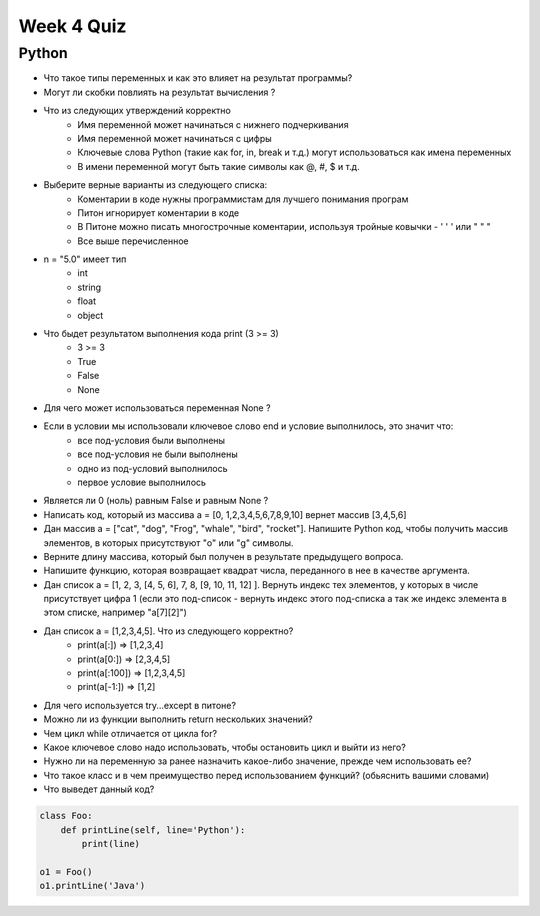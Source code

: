Week 4 Quiz
===========


Python
------

* Что такое типы переменных и как это влияет на результат программы?

* Могут ли скобки повлиять на результат вычисления ?

* Что из следующих утверждений корректно
    - Имя переменной может начинаться с нижнего подчеркивания
    - Имя переменной может начинаться с цифры
    - Ключевые слова Python (такие как for, in, break и т.д.) могут использоваться как имена переменных
    - В имени переменной могут быть такие символы как @, #, $ и т.д.

* Выберите верные варианты из следующего списка:
    - Коментарии в коде нужны программистам для лучшего понимания програм
    - Питон игнорирует коментарии в коде
    - В Питоне можно писать многострочные коментарии, используя тройные ковычки - ' ' ' или " " "
    - Все выше перечисленное

* n = "5.0" имеет тип
    - int
    - string
    - float
    - object

* Что быдет результатом выполнения кода  print (3 >= 3)
    - 3 >= 3
    - True
    - False
    - None

* Для чего может использоваться переменная None ?

* Если в условии мы использовали  ключевое слово end и условие выполнилось, это значит что:
    - все под-условия были выполнены
    - все под-условия не были выполнены
    - одно из под-условий выполнилось
    - первое условие выполнилось

* Является ли 0 (ноль) равным False и равным None ?

* Написать код, который из массива a = [0, 1,2,3,4,5,6,7,8,9,10] вернет массив [3,4,5,6]

* Дан массив a = ["cat", "dog", "Frog", "whale", "bird", "rocket"].  Напишите Python код, чтобы получить массив элементов, в которых присутствуют "o" или "g" символы.

* Верните длину массива, который был получен в результате предыдущего вопроса.

* Напишите функцию, которая возвращает квадрат числа, переданного в нее в качестве аргумента.

* Дан список a = [1, 2, 3, [4, 5, 6], 7, 8, [9, 10, 11, 12] ]. Вернуть индекс тех элементов, у которых в числе присутствует цифра 1 (если это под-список - вернуть индекс этого под-списка а так же индекс элемента в этом списке, например "a[7][2]")

* Дан список a = [1,2,3,4,5]. Что из следующего корректно?
    - print(a[:]) => [1,2,3,4]
    - print(a[0:]) => [2,3,4,5]
    - print(a[:100]) => [1,2,3,4,5]
    - print(a[-1:]) => [1,2]

* Для чего используется try...except в питоне?

* Можно ли из функции выполнить return нескольких значений?

* Чем цикл while отличается от цикла for?

* Какое ключевое слово надо использовать, чтобы остановить цикл и выйти из него?

* Нужно ли на переменную за ранее назначить какое-либо значение, прежде чем использовать ее?

* Что такое класс и в чем преимущество перед использованием функций? (обьяснить вашими словами)

* Что выведет данный код?

.. code-block:: python

    class Foo:
        def printLine(self, line='Python'):
            print(line)
        
    o1 = Foo()
    o1.printLine('Java')